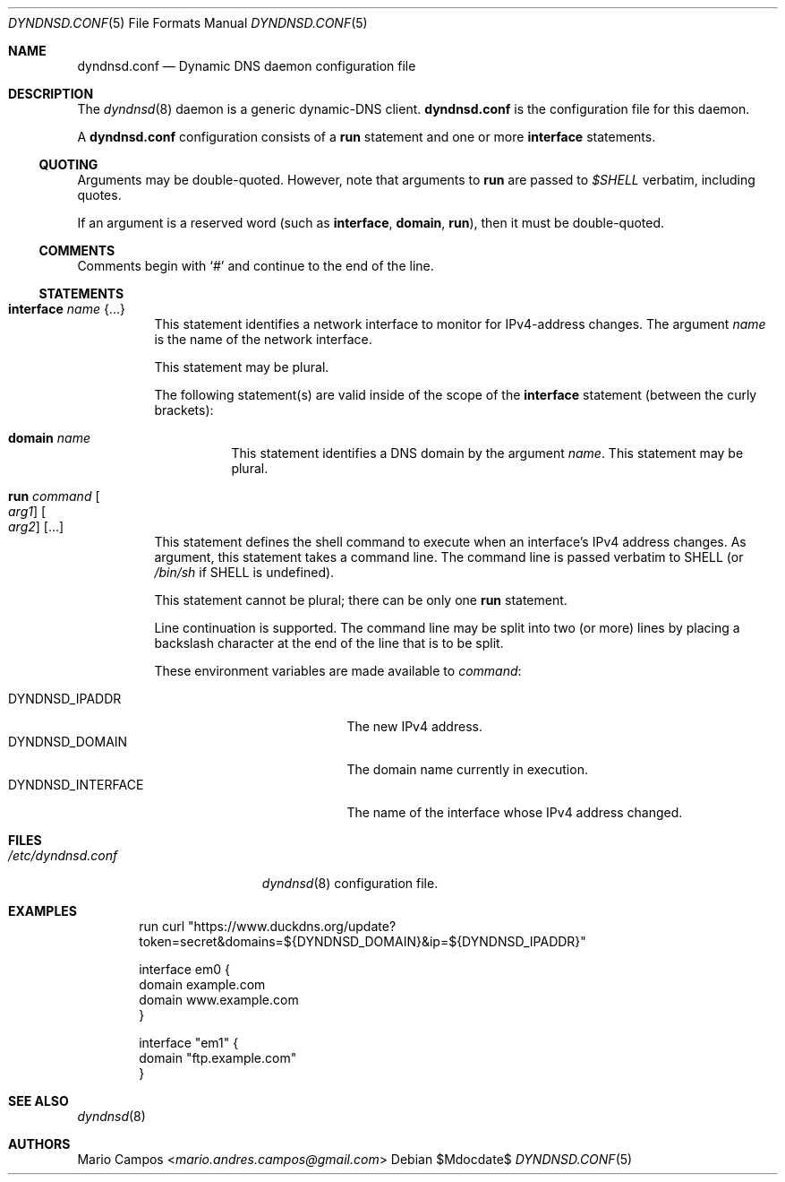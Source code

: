 .Dd $Mdocdate$
.Dt DYNDNSD.CONF 5
.Os
.Sh NAME
.Nm dyndnsd.conf
.Nd Dynamic DNS daemon configuration file
.Sh DESCRIPTION
The
.Xr dyndnsd 8
daemon is a generic dynamic-DNS client.
.Nm
is the configuration file for this daemon.
.Pp
A
.Nm
configuration consists of a
.Ic run
statement and one or more
.Ic interface
statements.
.Ss QUOTING
Arguments may be double-quoted. However, note that arguments to
.Ic run
are passed to
.Em $SHELL
verbatim, including quotes.
.Pp
If an argument is a reserved word (such as
.Ic interface ,
.Ic domain , 
.Ic run Ns ),
then it must be double-quoted.
.Ss COMMENTS
Comments begin with 
.Sq #
and continue to the end of the line.
.Ss STATEMENTS
.Bl -tag -width Ds
.It Ic interface Ar name Brq ...
This statement identifies a network interface to monitor for IPv4-address changes. The argument
.Ar name
is the name of the network interface.
.Pp
This statement may be plural.
.Pp
The following statement(s) are valid inside of the scope of the
.Ic interface
statement (between the curly brackets):
.Bl -tag -width Ds
.It Ic domain Ar name
This statement identifies a DNS domain by the argument
.Ar name .
This statement may be plural.
.El
.It Ic run Ar command Oo Ar arg1 Oc Oo Ar arg2 Oc Op ...
This statement defines the shell command to execute when an interface's IPv4 address changes. As argument, this statement takes a command line. The command line is passed verbatim to
.Ev SHELL
(or
.Pa /bin/sh
if
.Ev SHELL
is undefined).
.Pp
This statement cannot be plural; there can be only one
.Ic run
statement.
.Pp
Line continuation is supported. The command line may be split into two (or more) lines by placing a backslash character at the end of the line that is to be split.
.Pp
These environment variables are made available to
.Ar command :
.Pp
.Bl -tag -width DYNDNSD_INTERFACE -compact
.It Ev DYNDNSD_IPADDR
The new IPv4 address.
.It Ev DYNDNSD_DOMAIN
The domain name currently in execution.
.It Ev DYNDNSD_INTERFACE
The name of the interface whose IPv4 address changed.
.El
.El
.Sh FILES
.Bl -tag -width "/etc/dyndnsd.conf" -compact
.It Pa /etc/dyndnsd.conf
.Xr dyndnsd 8
configuration file.
.El
.Sh EXAMPLES
.Bd -literal -offset indent
run curl "https://www.duckdns.org/update?token=secret&domains=${DYNDNSD_DOMAIN}&ip=${DYNDNSD_IPADDR}"

interface em0 {
    domain example.com
    domain www.example.com
}

interface "em1" {
    domain "ftp.example.com"
}

.Ed
.Sh SEE ALSO
.Xr dyndnsd 8
.Sh AUTHORS
.An Mario Campos Aq Mt mario.andres.campos@gmail.com
